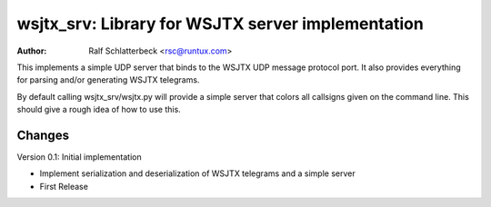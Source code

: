 wsjtx_srv: Library for WSJTX server implementation
==================================================

:Author: Ralf Schlatterbeck <rsc@runtux.com>

This implements a simple UDP server that binds to the WSJTX UDP message
protocol port. It also provides everything for parsing and/or generating
WSJTX telegrams.

By default calling wsjtx_srv/wsjtx.py will provide a simple server that
colors all callsigns given on the command line. This should give a rough
idea of how to use this.

Changes
-------

Version 0.1: Initial implementation

- Implement serialization and deserialization of WSJTX telegrams and a
  simple server
- First Release

